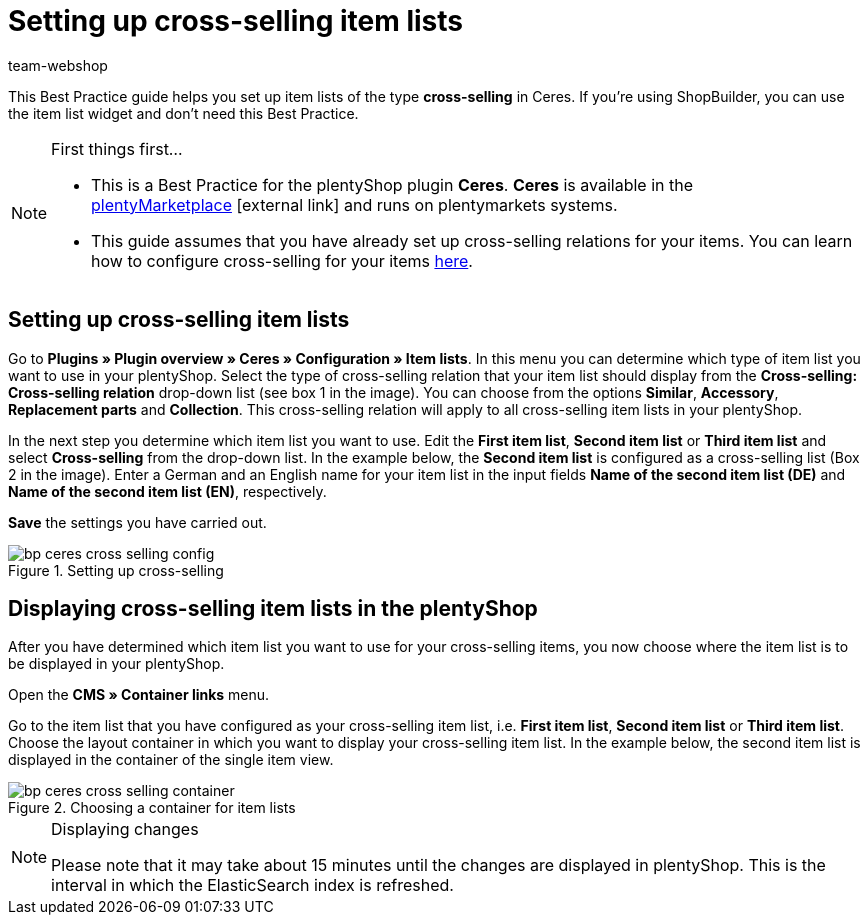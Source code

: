 = Setting up cross-selling item lists
:lang: en
:keywords: Online store, Client, Standard, Ceres, Plugin, Cross-Selling, Item list, Item, plentyShop
:position: 70
:author: team-webshop

This Best Practice guide helps you set up item lists of the type *cross-selling* in Ceres. If you're using ShopBuilder, you can use the item list widget and don't need this Best Practice.

[NOTE]
.First things first...
====
* This is a Best Practice for the plentyShop plugin *Ceres*. *Ceres* is available in the link:https://marketplace.plentymarkets.com/plugins/templates/Ceres_4697[plentyMarketplace^]{nbsp}icon:external-link[] and runs on plentymarkets systems.
* This guide assumes that you have already set up cross-selling relations for your items. You can learn how to configure cross-selling for your items <<item/managing-items#950, here>>.
====

== Setting up cross-selling item lists

Go to *Plugins » Plugin overview » Ceres » Configuration » Item lists*. In this menu you can determine which type of item list you want to use in your plentyShop.
Select the type of cross-selling relation that your item list should display from the *Cross-selling: Cross-selling relation* drop-down list (see box 1 in the image).
You can choose from the options *Similar*, *Accessory*, *Replacement parts* and *Collection*. This cross-selling relation will apply to all cross-selling item lists in your plentyShop.

In the next step you determine which item list you want to use. Edit the *First item list*, *Second item list* or *Third item list* and select *Cross-selling* from the drop-down list. In the example below, the *Second item list* is configured as a cross-selling list (Box 2 in the image).
Enter a German and an English name for your item list in the input fields *Name of the second item list (DE)* and *Name of the second item list (EN)*, respectively.

*Save* the settings you have carried out.

[[cross-selling-settings]]
.Setting up cross-selling
image::_best-practices/omni-channel/online-store/assets/bp-ceres-cross-selling-config.png[]

== Displaying cross-selling item lists in the plentyShop

After you have determined which item list you want to use for your cross-selling items, you now choose where the item list is to be displayed in your plentyShop.

Open the *CMS » Container links* menu.

Go to the item list that you have configured as your cross-selling item list, i.e. *First item list*, *Second item list* or *Third item list*.
Choose the layout container in which you want to display your cross-selling item list. In the example below, the second item list is displayed in the container of the single item view.


[[item-list-container]]
.Choosing a container for item lists
image::_best-practices/omni-channel/online-store/assets/bp-ceres-cross-selling-container.png[]

[NOTE]
.Displaying changes
====
Please note that it may take about 15 minutes until the changes are displayed in plentyShop. This is the interval in which the ElasticSearch index is refreshed.
====
